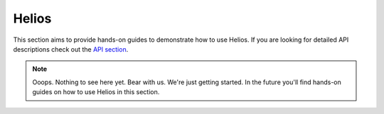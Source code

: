 Helios
======

This section aims to provide hands-on guides to demonstrate how to use Helios. If you are looking for detailed API descriptions check out the `API section </api/telios>`_.

.. note::

  Ooops. Nothing to see here yet. Bear with us. We're just getting started. In the future you'll find hands-on guides on how to use Helios in this section.
